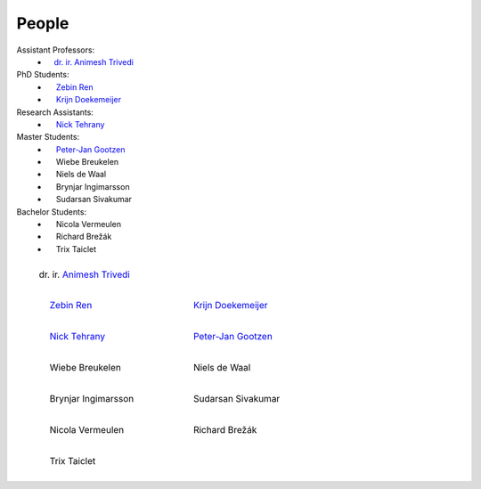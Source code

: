 People
==========

Assistant Professors:
   * `ㅤdr. ir. Animesh Trivedi <https://animeshtrivedi.github.io/>`_

PhD Students:
   * `ㅤ Zebin Ren <https://zebinren.github.io/>`_
   * `ㅤ Krijn Doekemeijer <https://krien.github.io/>`_

Research Assistants:
   * `ㅤ Nick Tehrany <https://nicktehrany.github.io/>`_

Master Students:
   * `ㅤ Peter-Jan Gootzen <https://peter-jan.dev/>`_
   * ㅤ Wiebe Breukelen
   * ㅤ Niels de Waal
   * ㅤ Brynjar Ingimarsson
   * ㅤ Sudarsan Sivakumar

Bachelor Students:
   * ㅤ Nicola Vermeulen
   * ㅤ Richard Brežák
   * ㅤ Trix Taiclet

.. list-table::
   :class: borderless
   

   * - .. figure:: photos/animesh.png
        :scale: 25%
      
        dr. ir. `Animesh Trivedi <https://animeshtrivedi.github.io/>`_

     - 
    
   * - .. figure:: photos/zebin.png
         :scale: 25%

         ㅤ `Zebin Ren <https://zebinren.github.io/>`_

     - .. figure:: photos/krijn.jpeg
         :scale: 25%
      
         ㅤ `Krijn Doekemeijer <https://krien.github.io/>`_

   * - .. figure:: photos/nick.jpeg
         :scale: 25%

         ㅤ `Nick Tehrany <https://nicktehrany.github.io/>`_

     - .. figure:: photos/peter-jan.jpeg
         :scale: 25% 
        
         ㅤ `Peter-Jan Gootzen <https://peter-jan.dev/>`_
     
   * - .. figure:: photos/wiebe.png
         :scale: 25%

         ㅤ Wiebe Breukelen

     - .. figure:: photos/niels.jpeg
         :scale: 25% 
        
         ㅤ Niels de Waal

   * - .. figure:: photos/placeholder.png
         :scale: 25%

         ㅤ Brynjar Ingimarsson

     - .. figure:: photos/placeholder.png
         :scale: 25% 
        
         ㅤ Sudarsan Sivakumar

   * - .. figure:: photos/placeholder.png
         :scale: 25%

         ㅤ Nicola Vermeulen

     - .. figure:: photos/placeholder.png
         :scale: 25% 
        
         ㅤ Richard Brežák

   * - .. figure:: photos/placeholder.png
         :scale: 25%

         ㅤ Trix Taiclet

     - 

..
    NOTE: The link at the start of the page and under the photos should be STRICTLY THE SAME. Or it does not compile.
    I don't know the reason, but here is the only way I found to make it work:
    If you add a new people in the list:
    `PREFIX NAME <LINK>`_
    Then the table:
    1. The caption should be the same as the link, which is 'PREFIX NAME'.
    2. Not all of the caption 'PREFIX NAME' should be the name of the link, at lest the first word is not in the caption, such as PREFIX `NAME <LINK>`_
    3. I use the empty space emoji as the prefix.